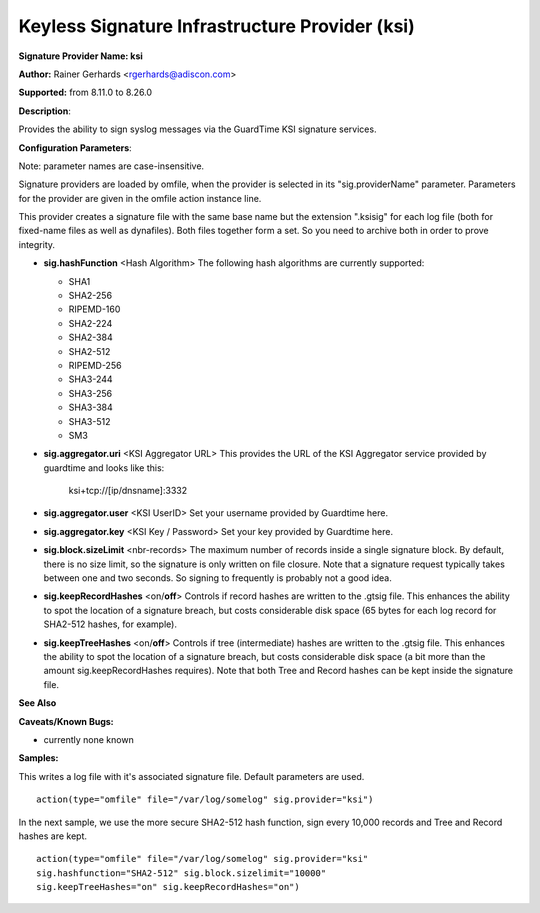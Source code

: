 Keyless Signature Infrastructure Provider (ksi)
===============================================

**Signature Provider Name: ksi**

**Author:** Rainer Gerhards <rgerhards@adiscon.com>

**Supported:** from 8.11.0 to 8.26.0

**Description**:

Provides the ability to sign syslog messages via the GuardTime KSI
signature services.

**Configuration Parameters**:

Note: parameter names are case-insensitive.

Signature providers are loaded by omfile, when the provider is selected
in its "sig.providerName" parameter. Parameters for the provider are
given in the omfile action instance line.

This provider creates a signature file with the same base name but the
extension ".ksisig" for each log file (both for fixed-name files as well
as dynafiles). Both files together form a set. So you need to archive
both in order to prove integrity.

-  **sig.hashFunction** <Hash Algorithm>
   The following hash algorithms are currently supported:

   -  SHA1
   -  SHA2-256
   -  RIPEMD-160
   -  SHA2-224
   -  SHA2-384
   -  SHA2-512
   -  RIPEMD-256
   -  SHA3-244
   -  SHA3-256
   -  SHA3-384
   -  SHA3-512
   -  SM3

-  **sig.aggregator.uri** <KSI Aggregator URL>
   This provides the URL of the KSI Aggregator service provided by
   guardtime and looks like this:

	ksi+tcp://[ip/dnsname]:3332

-  **sig.aggregator.user** <KSI UserID>
   Set your username provided by Guardtime here.

-  **sig.aggregator.key** <KSI Key / Password>
   Set your key provided by Guardtime here.

-  **sig.block.sizeLimit** <nbr-records>
   The maximum number of records inside a single signature block. By
   default, there is no size limit, so the signature is only written on
   file closure. Note that a signature request typically takes between
   one and two seconds. So signing to frequently is probably not a good
   idea.

-  **sig.keepRecordHashes** <on/**off**>
   Controls if record hashes are written to the .gtsig file. This
   enhances the ability to spot the location of a signature breach, but
   costs considerable disk space (65 bytes for each log record for
   SHA2-512 hashes, for example).

-  **sig.keepTreeHashes** <on/**off**>
   Controls if tree (intermediate) hashes are written to the .gtsig
   file. This enhances the ability to spot the location of a signature
   breach, but costs considerable disk space (a bit more than the amount
   sig.keepRecordHashes requires). Note that both Tree and Record hashes
   can be kept inside the signature file.

**See Also**


**Caveats/Known Bugs:**

-  currently none known

**Samples:**

This writes a log file with it's associated signature file. Default
parameters are used.

::

    action(type="omfile" file="/var/log/somelog" sig.provider="ksi")

In the next sample, we use the more secure SHA2-512 hash function, sign
every 10,000 records and Tree and Record hashes are kept.

::

    action(type="omfile" file="/var/log/somelog" sig.provider="ksi"
    sig.hashfunction="SHA2-512" sig.block.sizelimit="10000"
    sig.keepTreeHashes="on" sig.keepRecordHashes="on")
